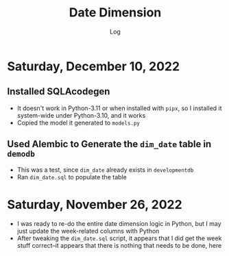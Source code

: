 #+TITLE:	Date Dimension
#+SUBTITLE:	Log
#+OPTIONS:	toc:nil num:nil
#+STARTUP:	indent showeverything
#+CATEGORY:	Projects
#+TAGS:		log python data-warehouse date-dimension

* Saturday, December 10, 2022
:LOGBOOK:
CLOCK: [2022-12-10 Sat 11:15]--[2022-12-10 Sat 12:30] =>  1:15
:END:
** Installed SQLAcodegen
- It doesn't work in Python-3.11 or when installed with ~pipx~, so I installed it system-wide under Python-3.10, and it works
- Copied the model it generated to ~models.py~
** Used Alembic to Generate the ~dim_date~ table in ~demodb~
- This was a test, since ~dim_date~ already exists in ~developmentdb~
- Ran ~dim_date.sql~ to populate the table
  
* Saturday, November 26, 2022
:LOGBOOK:
CLOCK: [2022-11-26 Sat 16:15]--[2022-11-26 Sat 17:15] =>  1:00
CLOCK: [2022-11-26 Sat 10:15]--[2022-11-26 Sat 12:45] =>  2:30
:END:
- I was ready to re-do the entire date dimension logic in Python, but I may just update the week-related columns with Python
- After tweaking the ~dim_date.sql~ script, it appears that I did get the week stuff correct--it appears that there is nothing that needs to be done, here




